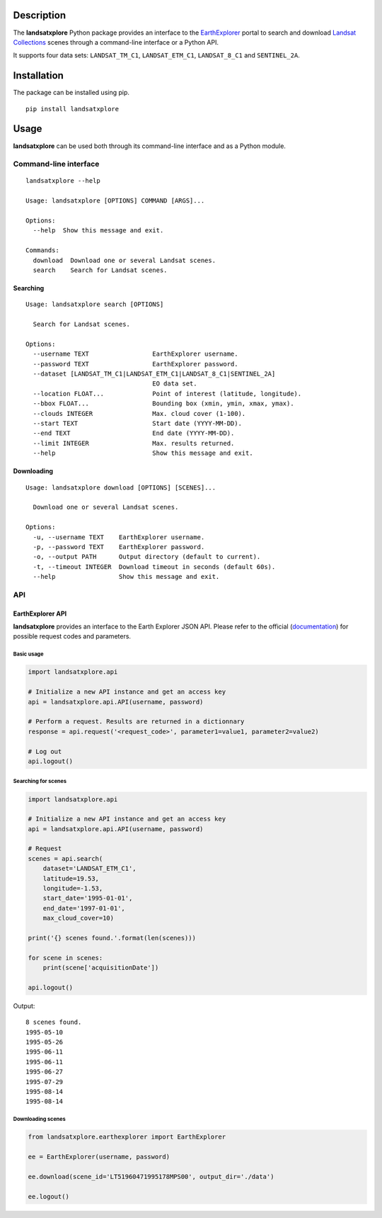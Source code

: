 Description
===========

The **landsatxplore** Python package provides an interface to the
`EarthExplorer <http://earthexplorer.usgs.gov/>`__ portal to search and
download `Landsat
Collections <https://landsat.usgs.gov/landsat-collections>`__ scenes
through a command-line interface or a Python API.

It supports four data sets: ``LANDSAT_TM_C1``, ``LANDSAT_ETM_C1``,
``LANDSAT_8_C1`` and ``SENTINEL_2A``.

Installation
============

The package can be installed using pip.

::

    pip install landsatxplore

Usage
=====

**landsatxplore** can be used both through its command-line interface
and as a Python module.

Command-line interface
----------------------

::

    landsatxplore --help

    Usage: landsatxplore [OPTIONS] COMMAND [ARGS]...

    Options:
      --help  Show this message and exit.

    Commands:
      download  Download one or several Landsat scenes.
      search    Search for Landsat scenes.

Searching
~~~~~~~~~

::

    Usage: landsatxplore search [OPTIONS]

      Search for Landsat scenes.

    Options:
      --username TEXT                 EarthExplorer username.
      --password TEXT                 EarthExplorer password.
      --dataset [LANDSAT_TM_C1|LANDSAT_ETM_C1|LANDSAT_8_C1|SENTINEL_2A]
                                      EO data set.
      --location FLOAT...             Point of interest (latitude, longitude).
      --bbox FLOAT...                 Bounding box (xmin, ymin, xmax, ymax).
      --clouds INTEGER                Max. cloud cover (1-100).
      --start TEXT                    Start date (YYYY-MM-DD).
      --end TEXT                      End date (YYYY-MM-DD).
      --limit INTEGER                 Max. results returned.
      --help                          Show this message and exit.

Downloading
~~~~~~~~~~~

::

    Usage: landsatxplore download [OPTIONS] [SCENES]...

      Download one or several Landsat scenes.

    Options:
      -u, --username TEXT    EarthExplorer username.
      -p, --password TEXT    EarthExplorer password.
      -o, --output PATH      Output directory (default to current).
      -t, --timeout INTEGER  Download timeout in seconds (default 60s).
      --help                 Show this message and exit.


API
---

EarthExplorer API
~~~~~~~~~~~~~~~~~

**landsatxplore** provides an interface to the Earth Explorer JSON API.
Please refer to the official
(`documentation <https://earthexplorer.usgs.gov/inventory/documentation/json-api>`__)
for possible request codes and parameters.

Basic usage
^^^^^^^^^^^

.. code:: python

    import landsatxplore.api

    # Initialize a new API instance and get an access key
    api = landsatxplore.api.API(username, password)

    # Perform a request. Results are returned in a dictionnary
    response = api.request('<request_code>', parameter1=value1, parameter2=value2)

    # Log out
    api.logout()

Searching for scenes
^^^^^^^^^^^^^^^^^^^^

.. code:: python

    import landsatxplore.api

    # Initialize a new API instance and get an access key
    api = landsatxplore.api.API(username, password)

    # Request
    scenes = api.search(
        dataset='LANDSAT_ETM_C1',
        latitude=19.53,
        longitude=-1.53,
        start_date='1995-01-01',
        end_date='1997-01-01',
        max_cloud_cover=10)

    print('{} scenes found.'.format(len(scenes)))

    for scene in scenes:
        print(scene['acquisitionDate'])

    api.logout()

Output:

::

    8 scenes found.
    1995-05-10
    1995-05-26
    1995-06-11
    1995-06-11
    1995-06-27
    1995-07-29
    1995-08-14
    1995-08-14

Downloading scenes
^^^^^^^^^^^^^^^^^^

.. code:: python

    from landsatxplore.earthexplorer import EarthExplorer

    ee = EarthExplorer(username, password)

    ee.download(scene_id='LT51960471995178MPS00', output_dir='./data')

    ee.logout()
